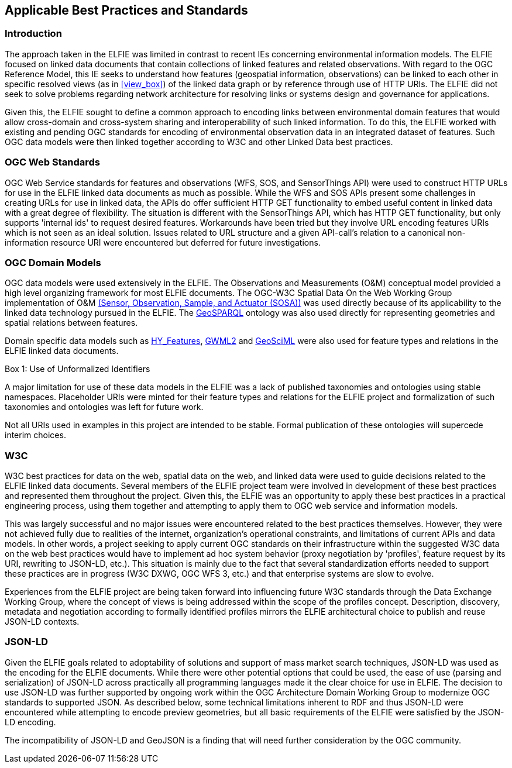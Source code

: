 [[Standards_Best_Practices]]
== Applicable Best Practices and Standards

=== Introduction

The approach taken in the ELFIE was limited in contrast to recent IEs concerning environmental information models. The ELFIE focused on linked data documents that contain collections of linked features and related observations. With regard to the OGC Reference Model, this IE seeks to understand how features (geospatial information, observations) can be linked to each other in specific resolved views (as in <<view_box>>) of the linked data graph or by reference through use of HTTP URIs. The ELFIE did not seek to solve problems regarding network architecture for resolving links or systems design and governance for applications.

Given this, the ELFIE sought to define a common approach to encoding links between environmental domain features that would allow cross-domain and cross-system sharing and interoperability of such linked information. To do this, the ELFIE worked with existing and pending OGC standards for encoding of environmental observation data in an integrated dataset of features. Such OGC data models were then linked together according to W3C and other Linked Data best practices.

=== OGC Web Standards

OGC Web Service standards for features and observations (WFS, SOS, and SensorThings API) were used to construct HTTP URLs for use in the ELFIE linked data documents as much as possible.
While the WFS and SOS APIs present some challenges in creating URLs for use in linked data, the APIs do offer sufficient HTTP GET functionality to embed useful content in linked data with a great degree of flexibility. The situation is different with the SensorThings API, which has HTTP GET functionality, but only supports 'internal ids' to request desired features. Workarounds have been tried but they involve URL encoding features URIs which is not seen as an ideal solution. Issues related to URL structure and a given API-call’s relation to a canonical non-information resource URI were encountered but deferred for future investigations.

=== OGC Domain Models

OGC data models were used extensively in the ELFIE. The Observations and Measurements (O&M) conceptual model provided a high level organizing framework for most ELFIE documents. The OGC-W3C Spatial Data On the Web Working Group implementation of O&M https://www.w3.org/TR/vocab-ssn/[(Sensor, Observation, Sample, and Actuator (SOSA))] was used directly because of its applicability to the linked data technology pursued in the ELFIE. The https://www.opengeospatial.org/standards/geosparql[GeoSPARQL] ontology was also used directly for representing geometries and spatial relations between features.

Domain specific data models such as http://docs.opengeospatial.org/is/14-111r6/14-111r6.html[HY_Features], http://docs.opengeospatial.org/is/16-032r2/16-032r2.html[GWML2] and https://docs.opengeospatial.org/is/16-008/16-008.html[GeoSciML] were also used for feature types and relations in the ELFIE linked data documents.

[[uris_box]]
.Box {counter:boxes}: Use of Unformalized Identifiers
********************
A major limitation for use of these data models in the ELFIE was a lack of published taxonomies and ontologies using stable namespaces. Placeholder URIs were minted for their feature types and relations for the ELFIE project and formalization of such taxonomies and ontologies was left for future work.

Not all URIs used in examples in this project are intended to be stable. Formal publication of these ontologies will supercede interim choices.
********************

=== W3C

W3C best practices for data on the web, spatial data on the web, and linked data were used to guide decisions related to the ELFIE linked data documents. Several members of the ELFIE project team were involved in development of these best practices and represented them throughout the project. Given this, the ELFIE was an opportunity to apply these best practices in a practical engineering process, using them together and attempting to apply them to OGC web service and information models.

This was largely successful and no major issues were encountered related to the best practices themselves. However, they were not achieved fully due to realities of the internet, organization’s operational constraints, and limitations of current APIs and data models. In other words, a project seeking to apply current OGC standards on their infrastructure within the suggested W3C data on the web best practices would have to implement ad hoc system behavior (proxy negotiation by 'profiles', feature request by its URI, rewriting to JSON-LD, etc.). This situation is mainly due to the fact that several standardization efforts needed to support these practices are in progress (W3C DXWG, OGC WFS 3, etc.) and that enterprise systems are slow to evolve.

Experiences from the ELFIE project are being taken forward into influencing future W3C standards through the Data Exchange Working Group, where the concept of views is being addressed within the scope of the profiles concept. Description, discovery, metadata and negotiation according to formally identified profiles mirrors the ELFIE architectural choice to publish and reuse JSON-LD contexts.

=== JSON-LD

Given the ELFIE goals related to adoptability of solutions and support of mass market search techniques, JSON-LD was used as the encoding for the ELFIE documents. While there were other potential options that could be used, the ease of use (parsing and serialization) of JSON-LD across practically all programming languages made it the clear choice for use in ELFIE. The decision to use JSON-LD was further supported by ongoing work within the OGC Architecture Domain Working Group to modernize OGC standards to supported JSON. As described below, some technical limitations inherent to RDF and thus JSON-LD were encountered while attempting to encode preview geometries, but all basic requirements of the ELFIE were satisfied by the JSON-LD encoding.

The incompatibility of JSON-LD and GeoJSON is a finding that will need further consideration by the OGC community.
